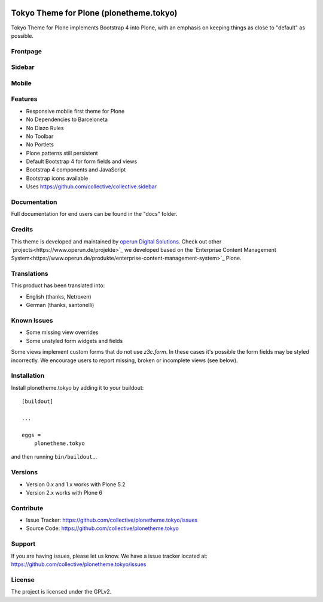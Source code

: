 .. This README is meant for consumption by humans and pypi. Pypi can render rst files so please do not use Sphinx features.
   If you want to learn more about writing documentation, please check out: http://docs.plone.org/about/documentation_styleguide.html
   This text does not appear on pypi or github. It is a comment.

.. image:: https://travis-ci.com/collective/plonetheme.tokyo.svg?branch=master
    :target: https://travis-ci.com/collective/plonetheme.tokyo


========================================
Tokyo Theme for Plone (plonetheme.tokyo)
========================================

Tokyo Theme for Plone implements Bootstrap 4 into Plone, with an emphasis on keeping things as close to "default" as possible.


Frontpage
---------

.. image:: https://raw.githubusercontent.com/collective/plonetheme.tokyo/master/docs/frontpage.png
    :target: https://raw.githubusercontent.com/collective/plonetheme.tokyo/master/docs/frontpage.png


Sidebar
-------

.. image:: https://raw.githubusercontent.com/collective/plonetheme.tokyo/master/docs/sidebar.png
    :target: https://raw.githubusercontent.com/collective/plonetheme.tokyo/master/docs/sidebar.png


Mobile
------

.. image:: https://raw.githubusercontent.com/collective/plonetheme.tokyo/master/docs/mobile.png
    :target: https://raw.githubusercontent.com/collective/plonetheme.tokyo/master/docs/mobile.png


Features
--------

- Responsive mobile first theme for Plone
- No Dependencies to Barceloneta
- No Diazo Rules
- No Toolbar
- No Portlets
- Plone patterns still persistent
- Default Bootstrap 4 for form fields and views
- Bootstrap 4 components and JavaScript
- Bootstrap icons available 
- Uses https://github.com/collective/collective.sidebar


Documentation
-------------

Full documentation for end users can be found in the "docs" folder.


Credits
-------

This theme is developed and maintained by `operun Digital Solutions <https://www.operun.de>`_. Check out other `projects<https://www.operun.de/projekte>`_ we developed based on the `Enterprise Content Management System<https://www.operun.de/produkte/enterprise-content-management-system>`_ Plone.

Translations
------------

This product has been translated into:

- English (thanks, Netroxen)
- German (thanks, santonelli)


Known Issues
------------

- Some missing view overrides
- Some unstyled form widgets and fields

Some views implement custom forms that do not use `z3c.form`. In these cases it's possible the form fields may be styled incorrectly. We encourage users to report missing, broken or incomplete views (see below).


Installation
------------

Install plonetheme.tokyo by adding it to your buildout::

    [buildout]

    ...

    eggs =
        plonetheme.tokyo


and then running ``bin/buildout``...


Versions
--------

- Version 0.x and 1.x works with Plone 5.2
- Version 2.x works with Plone 6


Contribute
----------

- Issue Tracker: https://github.com/collective/plonetheme.tokyo/issues
- Source Code: https://github.com/collective/plonetheme.tokyo


Support
-------

If you are having issues, please let us know. We have a issue tracker located at: https://github.com/collective/plonetheme.tokyo/issues


License
-------

The project is licensed under the GPLv2.
